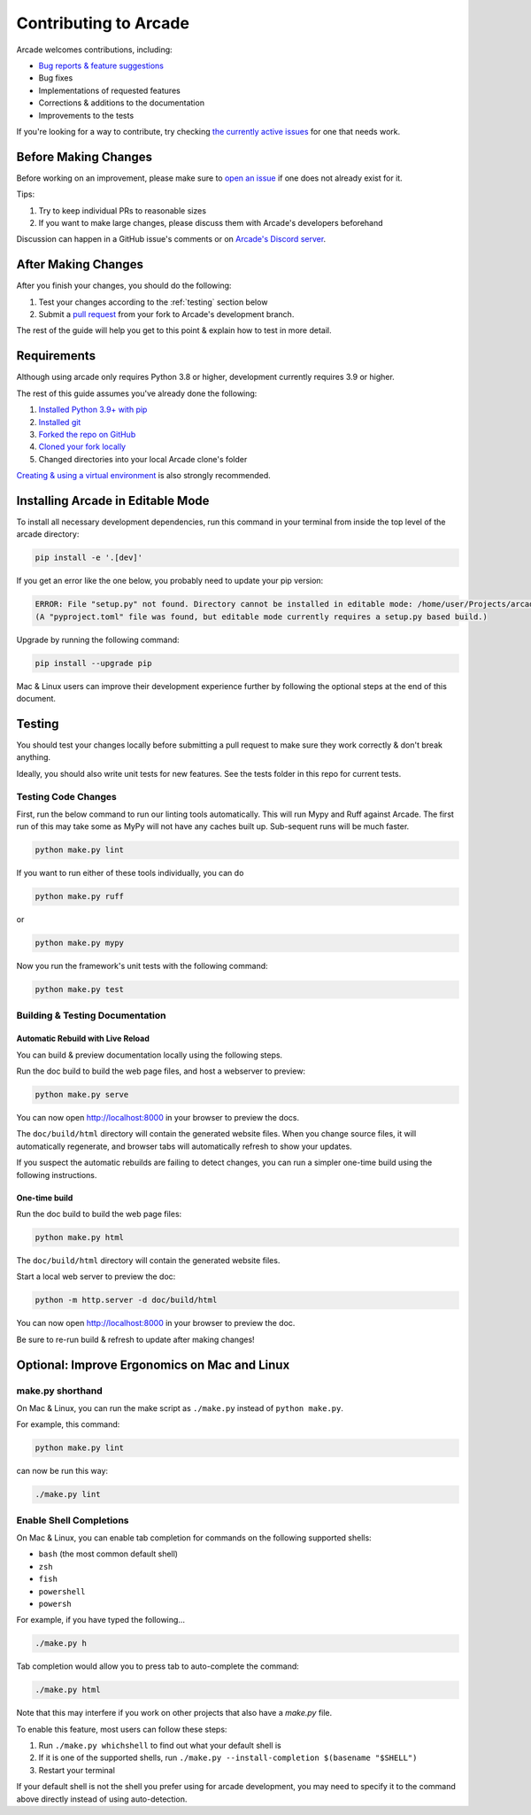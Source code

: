 Contributing to Arcade
======================

Arcade welcomes contributions, including:

* `Bug reports & feature suggestions <https://github.com/pythonarcade/arcade/issues>`_
* Bug fixes
* Implementations of requested features
* Corrections & additions to the documentation 
* Improvements to the tests

If you're looking for a way to contribute, try checking
`the currently active issues <https://github.com/pythonarcade/arcade/issues>`_
for one that needs work.

Before Making Changes
---------------------

Before working on an improvement, please make sure to
`open an issue <https://github.com/pythonarcade/arcade/issues>`_ if one
does not already exist for it.

Tips:

1. Try to keep individual PRs to reasonable sizes
2. If you want to make large changes, please discuss them with Arcade's developers beforehand

Discussion can happen in a GitHub issue's comments or on `Arcade's Discord server <https://discord.gg/ZjGDqMp>`_.

After Making Changes
--------------------

After you finish your changes, you should do the following:

1. Test your changes according to the :ref:`testing` section below
2. Submit a
   `pull request <https://docs.github.com/en/pull-requests/collaborating-with-pull-requests/proposing-changes-to-your-work-with-pull-requests>`_
   from your fork to Arcade's development branch.

The rest of the guide will help you get to this point & explain how to test in more detail.

Requirements
------------

Although using arcade only requires Python 3.8 or higher, development
currently requires 3.9 or higher.

The rest of this guide assumes you've already done the following:

1. `Installed Python 3.9+ with pip <https://wiki.python.org/moin/BeginnersGuide/Download>`_
2. `Installed git <https://git-scm.com/book/en/v2/Getting-Started-Installing-Git>`_
3. `Forked the repo on GitHub <https://docs.github.com/en/get-started/quickstart/fork-a-repo#forking-a-repository>`_
4. `Cloned your fork locally <https://docs.github.com/en/get-started/quickstart/fork-a-repo#cloning-your-forked-repository>`_
5. Changed directories into your local Arcade clone's folder

`Creating & using a virtual environment <https://docs.python.org/3/library/venv.html#creating-virtual-environments>`_
is also strongly recommended.

Installing Arcade in Editable Mode
----------------------------------

To install all necessary development dependencies, run this command in your
terminal from inside the top level of the arcade directory:

.. code-block:: shell

    pip install -e '.[dev]'

If you get an error like the one below, you probably need to update your pip version:

.. code-block:: text

    ERROR: File "setup.py" not found. Directory cannot be installed in editable mode: /home/user/Projects/arcade
    (A "pyproject.toml" file was found, but editable mode currently requires a setup.py based build.)

Upgrade by running the following command:

.. code-block:: shell

    pip install --upgrade pip

Mac & Linux users can improve their development experience further by following the optional
steps at the end of this document.

.. _testing:

Testing
-------

You should test your changes locally before submitting a pull request
to make sure they work correctly & don't break anything.

Ideally, you should also write unit tests for new features. See the tests folder
in this repo for current tests.

Testing Code Changes
^^^^^^^^^^^^^^^^^^^^

First, run the below command to run our linting tools automatically. This will run Mypy
and Ruff against Arcade. The first run of this may take some as MyPy will not have any
caches built up. Sub-sequent runs will be much faster.

.. code-block:: shell

    python make.py lint

If you want to run either of these tools individually, you can do

.. code-block:: shell

    python make.py ruff

or 

.. code-block:: shell

    python make.py mypy

Now you run the framework's unit tests with the following command:

.. code-block:: shell

    python make.py test

Building & Testing Documentation
^^^^^^^^^^^^^^^^^^^^^^^^^^^^^^^^

Automatic Rebuild with Live Reload
~~~~~~~~~~~~~~~~~~~~~~~~~~~~~~~~~~

You can build & preview documentation locally using the following steps.

Run the doc build to build the web page files, and host a webserver to preview:

.. code-block:: shell

    python make.py serve

You can now open `http://localhost:8000 <http://localhost:8000>`_ in your browser to preview the docs.

The ``doc/build/html`` directory will contain the generated website files.  When you change source files,
it will automatically regenerate, and browser tabs will automatically refresh to show your updates.

If you suspect the automatic rebuilds are failing to detect changes, you can
run a simpler one-time build using the following instructions.

.. _how-to-compile:

One-time build
~~~~~~~~~~~~~~

Run the doc build to build the web page files:

.. code-block:: shell

    python make.py html

The ``doc/build/html`` directory will contain the generated website files.

Start a local web server to preview the doc:

.. code-block:: shell

    python -m http.server -d doc/build/html

You can now open `http://localhost:8000 <http://localhost:8000>`_ in your browser to preview the doc.

Be sure to re-run build & refresh to update after making changes!

Optional: Improve Ergonomics on Mac and Linux
---------------------------------------------

make.py shorthand
^^^^^^^^^^^^^^^^^

On Mac & Linux, you can run the make script as ``./make.py`` instead of ``python make.py``.

For example, this command:

.. code-block:: shell

    python make.py lint

can now be run this way:

.. code-block:: shell

    ./make.py lint

Enable Shell Completions
^^^^^^^^^^^^^^^^^^^^^^^^

On Mac & Linux, you can enable tab completion for commands on the following supported shells:

* ``bash`` (the most common default shell)
* ``zsh``
* ``fish``
* ``powershell``
* ``powersh``

For example, if you have typed the following...

.. code-block:: shell

    ./make.py h

Tab completion would allow you to press tab to auto-complete the command:

.. code-block:: shell

    ./make.py html

Note that this may interfere if you work on other projects that also have a `make.py` file.

To enable this feature, most users can follow these steps:

1. Run ``./make.py whichshell`` to find out what your default shell is
2. If it is one of the supported shells, run ``./make.py --install-completion $(basename "$SHELL")``
3. Restart your terminal

If your default shell is not the shell you prefer using for arcade development,
you may need to specify it to the command above directly instead of using
auto-detection.
